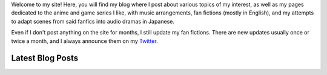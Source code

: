 .. title: Main Page
.. slug: index

Welcome to my site! Here, you will find my blog where I post about various topics of my interest, as well as my pages dedicated to the anime and game series I like, with music arrangements, fan fictions (mostly in English), and my attempts to adapt scenes from said fanfics into audio dramas in Japanese.

Even if I don't post anything on the site for months, I still update my fan fictions. There are new updates usually once or twice a month, and I always announce them on my `Twitter <https://twitter.com/aiyumi_en>`__.

Latest Blog Posts
==========================

.. post-list::
    :stop: 10
    :lang: en
